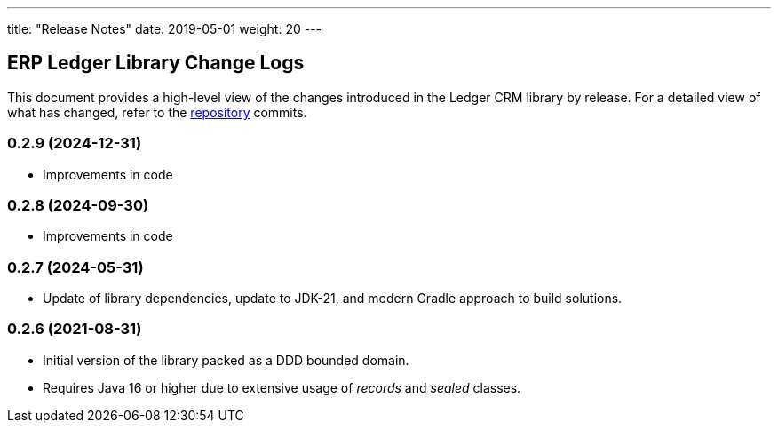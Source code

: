 ---
title: "Release Notes"
date: 2019-05-01
weight: 20
---

== ERP Ledger Library Change Logs

This document provides a high-level view of the changes introduced in the Ledger CRM library by release.
For a detailed view of what has changed, refer to the https://bitbucket.org/tangly-team/tangly-os[repository] commits.

=== 0.2.9 (2024-12-31)

* Improvements in code

=== 0.2.8 (2024-09-30)

* Improvements in code

=== 0.2.7 (2024-05-31)

* Update of library dependencies, update to JDK-21, and modern Gradle approach to build solutions.

=== 0.2.6 (2021-08-31)

* Initial version of the library packed as a DDD bounded domain.
* Requires Java 16 or higher due to extensive usage of _records_ and _sealed_ classes.
